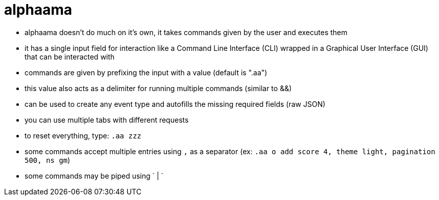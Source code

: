 
= alphaama

* alphaama doesn't do much on it's own, it takes commands given by the user and executes them
* it has a single input field for interaction like a Command Line Interface (CLI) wrapped in a Graphical User Interface (GUI) that can be interacted with
* commands are given by prefixing the input with a value (default is ".aa")
* this value also acts as a delimiter for running multiple commands (similar to &&)
* can be used to create any event type and autofills the missing required fields (raw JSON)
* you can use multiple tabs with different requests
* to reset everything, type: `.aa zzz`
* some commands accept multiple entries using `,` as a separator (ex: `.aa o add score 4, theme light, pagination 500, ns gm`)
* some commands may be piped using ` | `